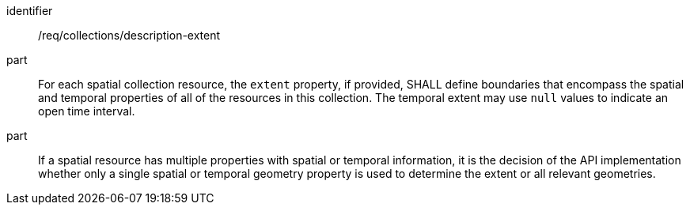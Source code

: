 [[req_collections_description-extent]]
[requirement]
====
[%metadata]
identifier:: /req/collections/description-extent
part:: For each spatial collection resource, the ``extent`` property, if provided, SHALL define boundaries that encompass the spatial and temporal properties of all of the resources in this collection. The temporal extent may use ``null`` values to indicate an open time interval.
part:: If a spatial resource has multiple properties with spatial or temporal information, it is the decision of the API implementation whether only a single spatial or temporal geometry property is used to determine the extent or all relevant geometries.
====
